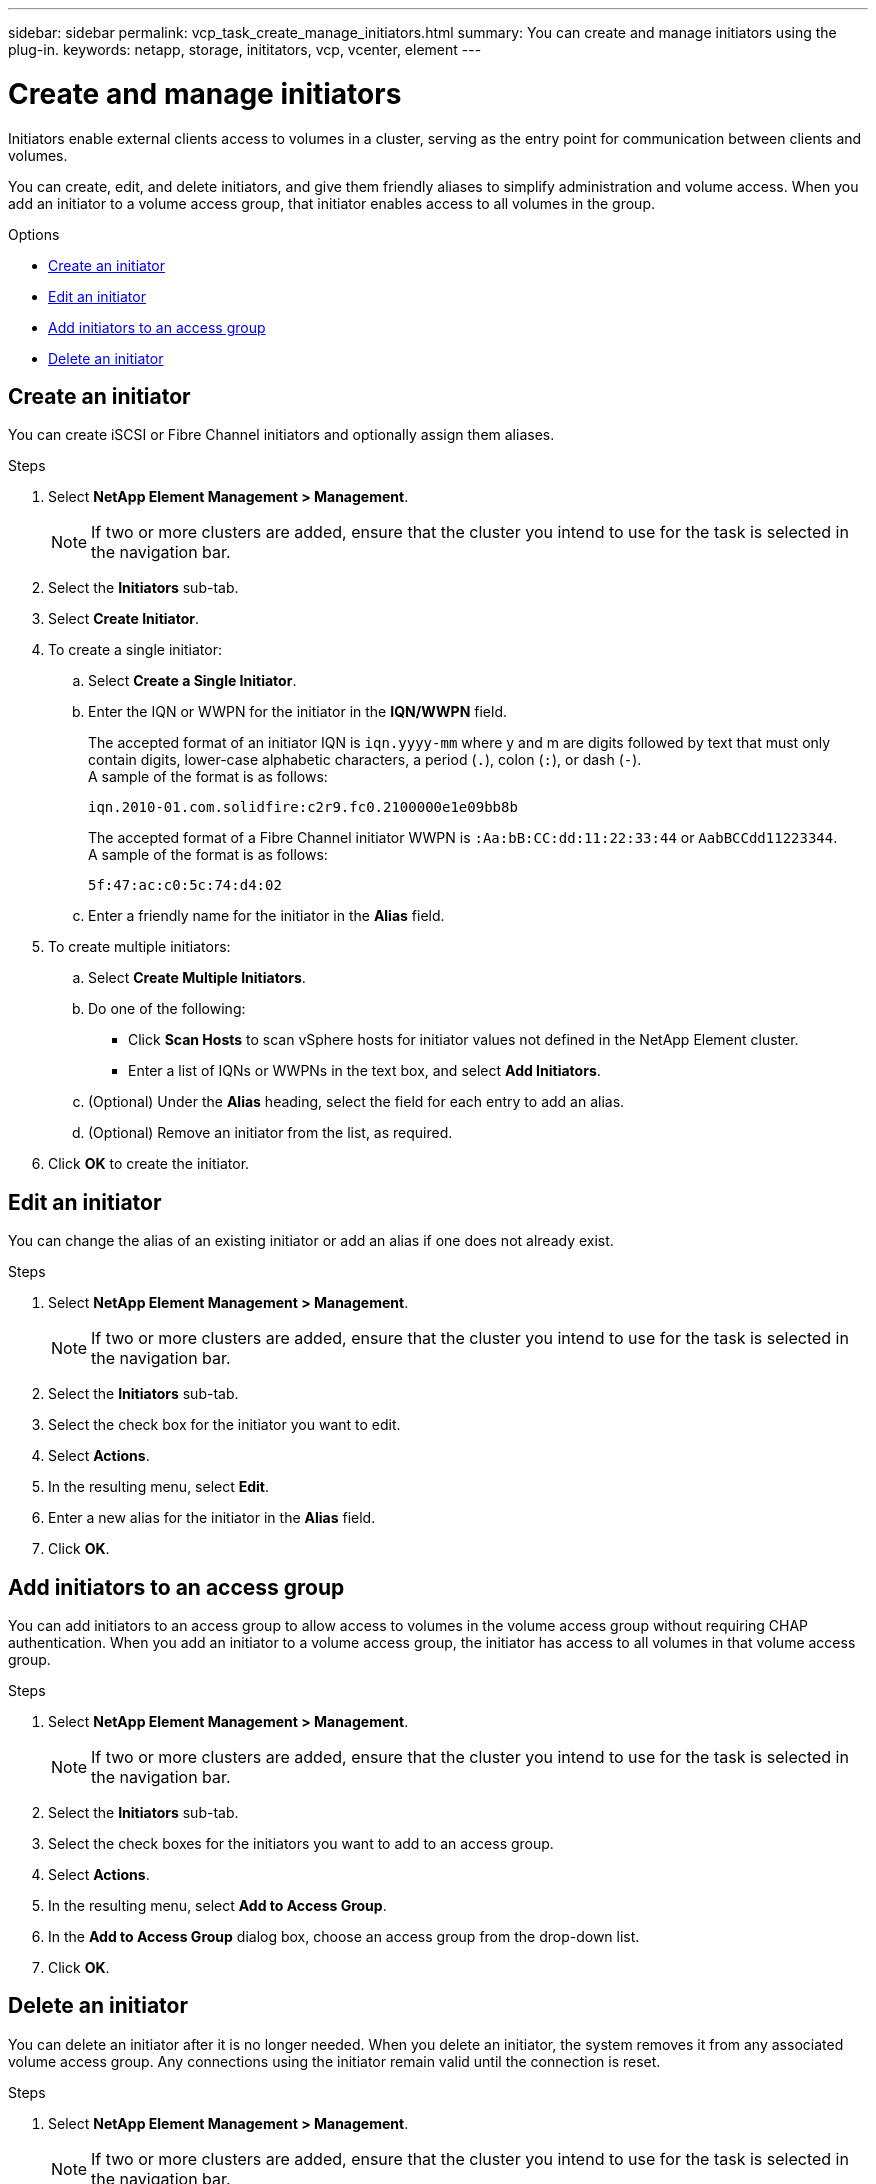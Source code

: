 ---
sidebar: sidebar
permalink: vcp_task_create_manage_initiators.html
summary: You can create and manage initiators using the plug-in.
keywords: netapp, storage, inititators, vcp, vcenter, element
---

= Create and manage initiators
:hardbreaks:
:nofooter:
:icons: font
:linkattrs:
:imagesdir: ../media/

[.lead]
Initiators enable external clients access to volumes in a cluster, serving as the entry point for communication between clients and volumes.

You can create, edit, and delete initiators, and give them friendly aliases to simplify administration and volume access. When you add an initiator to a volume access group, that initiator enables access to all volumes in the group.

.Options
* <<Create an initiator>>
* <<Edit an initiator>>
* <<Add initiators to an access group>>
* <<Delete an initiator>>

== Create an initiator
You can create iSCSI or Fibre Channel initiators and optionally assign them aliases.

.Steps
. Select *NetApp Element Management > Management*.
+
NOTE:  If two or more clusters are added, ensure that the cluster you intend to use for the task is selected in the navigation bar.

. Select the *Initiators* sub-tab.
. Select *Create Initiator*.
. To create a single initiator:
.. Select *Create a Single Initiator*.
.. Enter the IQN or WWPN for the initiator in the *IQN/WWPN* field.
+
The accepted format of an initiator IQN is `iqn.yyyy-mm` where y and m are digits followed by text that must only contain digits, lower-case alphabetic characters, a period (`.`), colon (`:`), or dash (`-`).
A sample of the format is as follows:
+
----
iqn.2010-01.com.solidfire:c2r9.fc0.2100000e1e09bb8b
----
The accepted format of a Fibre Channel initiator WWPN is `:Aa:bB:CC:dd:11:22:33:44` or `AabBCCdd11223344`.
A sample of the format is as follows:
+
----
5f:47:ac:c0:5c:74:d4:02
----

.. Enter a friendly name for the initiator in the *Alias* field.
. To create multiple initiators:
.. Select *Create Multiple Initiators*.
.. Do one of the following:
*** Click *Scan Hosts* to scan vSphere hosts for initiator values not defined in the NetApp Element cluster.
*** Enter a list of IQNs or WWPNs in the text box, and select *Add Initiators*.
.. (Optional) Under the *Alias* heading, select the field for each entry to add an alias.
.. (Optional) Remove an initiator from the list, as required.
. Click *OK* to create the initiator.

== Edit an initiator
You can change the alias of an existing initiator or add an alias if one does not already exist.

.Steps
. Select *NetApp Element Management > Management*.
+
NOTE:  If two or more clusters are added, ensure that the cluster you intend to use for the task is selected in the navigation bar.

. Select the *Initiators* sub-tab.
. Select the check box for the initiator you want to edit.
. Select *Actions*.
. In the resulting menu, select *Edit*.
. Enter a new alias for the initiator in the *Alias* field.
. Click *OK*.

== Add initiators to an access group
You can add initiators to an access group to allow access to volumes in the volume access group without requiring CHAP authentication. When you add an initiator to a volume access group, the initiator has access to all volumes in that volume access group.

.Steps
. Select *NetApp Element Management > Management*.
+
NOTE:  If two or more clusters are added, ensure that the cluster you intend to use for the task is selected in the navigation bar.

. Select the *Initiators* sub-tab.
. Select the check boxes for the initiators you want to add to an access group.
. Select *Actions*.
. In the resulting menu, select *Add to Access Group*.
. In the *Add to Access Group* dialog box, choose an access group from the drop-down list.
. Click *OK*.

== Delete an initiator
You can delete an initiator after it is no longer needed. When you delete an initiator, the system removes it from any associated volume access group. Any connections using the initiator remain valid until the connection is reset.

.Steps
. Select *NetApp Element Management > Management*.
+
NOTE:  If two or more clusters are added, ensure that the cluster you intend to use for the task is selected in the navigation bar.

. Select the *Initiators* sub-tab.
. Select the check box for the initiators you want to delete.
. Select *Actions*.
. In the resulting menu, select *Delete*.
. Confirm the action.

[discrete]
== Find more information
*	https://docs.netapp.com/us-en/hci/index.html[NetApp HCI Documentation^]
*	https://docs.netapp.com/sfe-122/topic/com.netapp.ndc.sfe-vers/GUID-B1944B0E-B335-4E0B-B9F1-E960BF32AE56.html[NetApp SolidFire and Element software documentation^]
